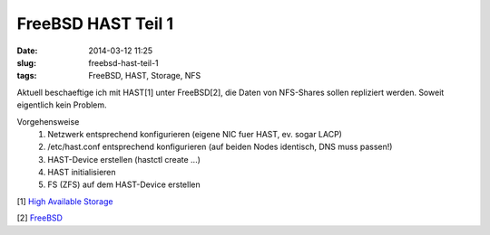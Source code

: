 FreeBSD HAST Teil 1
###################
:date: 2014-03-12 11:25
:slug: freebsd-hast-teil-1
:tags: FreeBSD, HAST, Storage, NFS

Aktuell beschaeftige ich mit HAST[1] unter FreeBSD[2],
die Daten von NFS-Shares sollen repliziert werden.
Soweit eigentlich kein Problem.


Vorgehensweise
 #. Netzwerk entsprechend konfigurieren (eigene NIC fuer HAST, ev. sogar LACP)
 #. /etc/hast.conf entsprechend konfigurieren (auf beiden Nodes identisch, DNS muss passen!)
 #. HAST-Device erstellen (hastctl create ...)
 #. HAST initialisieren
 #. FS (ZFS) auf dem HAST-Device erstellen

[1] `High Available Storage <http://www.freebsd.org/doc/de/books/handbook/disks-hast.html>`_

[2] `FreeBSD <http://www.freebsd.org>`_

